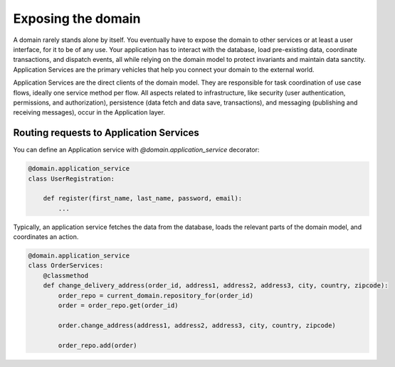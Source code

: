 Exposing the domain
===================

A domain rarely stands alone by itself. You eventually have to expose the domain to other services or at least a user interface, for it to be of any use. Your application has to interact with the database, load pre-existing data, coordinate transactions, and dispatch events, all while relying on the domain model to protect invariants and maintain data sanctity. Application Services are the primary vehicles that help you connect your domain to the external world.

Application Services are the direct clients of the domain model. They are responsible for task coordination of use case flows, ideally one service method per flow. All aspects related to infrastructure, like security (user authentication, permissions, and authorization), persistence (data fetch and data save, transactions), and messaging (publishing and receiving messages), occur in the Application layer.

Routing requests to Application Services
----------------------------------------

You can define an Application service with `@domain.application_service` decorator:

.. code-block:: python

    @domain.application_service
    class UserRegistration:

        def register(first_name, last_name, password, email):
            ...

Typically, an application service fetches the data from the database, loads the relevant parts of the domain model, and coordinates an action.

.. code-block:: python

    @domain.application_service
    class OrderServices:
        @classmethod
        def change_delivery_address(order_id, address1, address2, address3, city, country, zipcode):
            order_repo = current_domain.repository_for(order_id)
            order = order_repo.get(order_id)

            order.change_address(address1, address2, address3, city, country, zipcode)

            order_repo.add(order)
